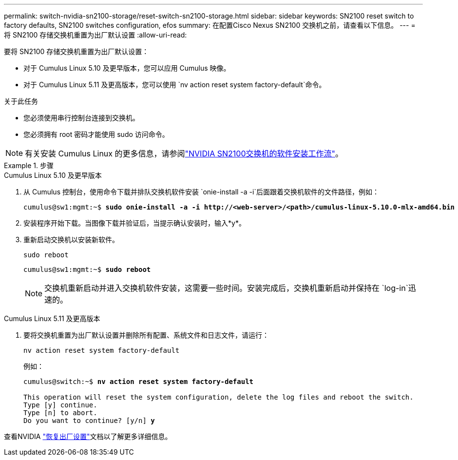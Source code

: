 ---
permalink: switch-nvidia-sn2100-storage/reset-switch-sn2100-storage.html 
sidebar: sidebar 
keywords: SN2100 reset switch to factory defaults, SN2100 switches configuration, efos 
summary: 在配置Cisco Nexus SN2100 交换机之前，请查看以下信息。 
---
= 将 SN2100 存储交换机重置为出厂默认设置
:allow-uri-read: 


[role="lead"]
要将 SN2100 存储交换机重置为出厂默认设置：

* 对于 Cumulus Linux 5.10 及更早版本，您可以应用 Cumulus 映像。
* 对于 Cumulus Linux 5.11 及更高版本，您可以使用 `nv action reset system factory-default`命令。


.关于此任务
* 您必须使用串行控制台连接到交换机。
* 您必须拥有 root 密码才能使用 sudo 访问命令。



NOTE: 有关安装 Cumulus Linux 的更多信息，请参阅link:configure-software-overview-sn2100-cluster.html["NVIDIA SN2100交换机的软件安装工作流"]。

.步骤
[role="tabbed-block"]
====
.Cumulus Linux 5.10 及更早版本
--
. 从 Cumulus 控制台，使用命令下载并排队交换机软件安装 `onie-install -a -i`后面跟着交换机软件的文件路径，例如：
+
[listing, subs="+quotes"]
----
cumulus@sw1:mgmt:~$ *sudo onie-install -a -i http://<web-server>/<path>/cumulus-linux-5.10.0-mlx-amd64.bin*
----
. 安装程序开始下载。当图像下载并验证后，当提示确认安装时，输入*y*。
. 重新启动交换机以安装新软件。
+
`sudo reboot`

+
[listing, subs="+quotes"]
----
cumulus@sw1:mgmt:~$ *sudo reboot*
----
+

NOTE: 交换机重新启动并进入交换机软件安装，这需要一些时间。安装完成后，交换机重新启动并保持在 `log-in`迅速的。



--
.Cumulus Linux 5.11 及更高版本
--
. 要将交换机重置为出厂默认设置并删除所有配置、系统文件和日志文件，请运行：
+
`nv action reset system factory-default`

+
例如：

+
[listing, subs="+quotes"]
----
cumulus@switch:~$ *nv action reset system factory-default*

This operation will reset the system configuration, delete the log files and reboot the switch.
Type [y] continue.
Type [n] to abort.
Do you want to continue? [y/n] *y*
----


查看NVIDIA https://docs.nvidia.com/networking-ethernet-software/cumulus-linux-511/Installation-Management/Factory-Reset/["恢复出厂设置"^]文档以了解更多详细信息。

--
====